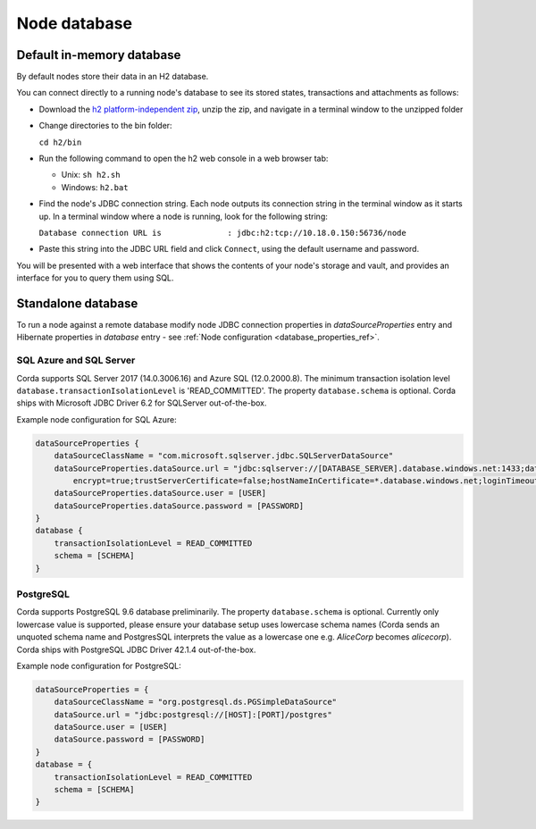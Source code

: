 Node database
=============

Default in-memory database
--------------------------

By default nodes store their data in an H2 database.

You can connect directly to a running node's database to see its stored states, transactions and attachments as
follows:

* Download the `h2 platform-independent zip <http://www.h2database.com/html/download.html>`_, unzip the zip, and
  navigate in a terminal window to the unzipped folder
* Change directories to the bin folder:

  ``cd h2/bin``

* Run the following command to open the h2 web console in a web browser tab:

  * Unix: ``sh h2.sh``
  * Windows: ``h2.bat``

* Find the node's JDBC connection string. Each node outputs its connection string in the terminal
  window as it starts up. In a terminal window where a node is running, look for the following string:

  ``Database connection URL is              : jdbc:h2:tcp://10.18.0.150:56736/node``

* Paste this string into the JDBC URL field and click ``Connect``, using the default username and password.

You will be presented with a web interface that shows the contents of your node's storage and vault, and provides an
interface for you to query them using SQL.

Standalone database
-------------------

To run a node against a remote database modify node JDBC connection properties in `dataSourceProperties` entry
and Hibernate properties in `database` entry - see :ref:`Node configuration <database_properties_ref>`.

.. _sql_server_ref:

SQL Azure and SQL Server
````````````````````````
Corda supports SQL Server 2017 (14.0.3006.16) and Azure SQL (12.0.2000.8).
The minimum transaction isolation level ``database.transactionIsolationLevel`` is 'READ_COMMITTED'.
The property ``database.schema`` is optional.
Corda ships with Microsoft JDBC Driver 6.2 for SQLServer out-of-the-box.

Example node configuration for SQL Azure:

.. sourcecode:: none

    dataSourceProperties {
        dataSourceClassName = "com.microsoft.sqlserver.jdbc.SQLServerDataSource"
        dataSourceProperties.dataSource.url = "jdbc:sqlserver://[DATABASE_SERVER].database.windows.net:1433;databaseName=[DATABASE];
            encrypt=true;trustServerCertificate=false;hostNameInCertificate=*.database.windows.net;loginTimeout=30"
        dataSourceProperties.dataSource.user = [USER]
        dataSourceProperties.dataSource.password = [PASSWORD]
    }
    database {
        transactionIsolationLevel = READ_COMMITTED
        schema = [SCHEMA]
    }

.. _postgres_ref:

PostgreSQL
````````````````````````

Corda supports PostgreSQL 9.6 database preliminarily.
The property ``database.schema`` is optional. Currently only lowercase value is supported,
please ensure your database setup uses lowercase schema names (Corda sends an unquoted schema name
and PostgresSQL interprets the value as a lowercase one e.g. `AliceCorp` becomes `alicecorp`).
Corda ships with PostgreSQL JDBC Driver 42.1.4 out-of-the-box.

Example node configuration for PostgreSQL:

.. sourcecode:: none

    dataSourceProperties = {
        dataSourceClassName = "org.postgresql.ds.PGSimpleDataSource"
        dataSource.url = "jdbc:postgresql://[HOST]:[PORT]/postgres"
        dataSource.user = [USER]
        dataSource.password = [PASSWORD]
    }
    database = {
        transactionIsolationLevel = READ_COMMITTED
        schema = [SCHEMA]
    }
